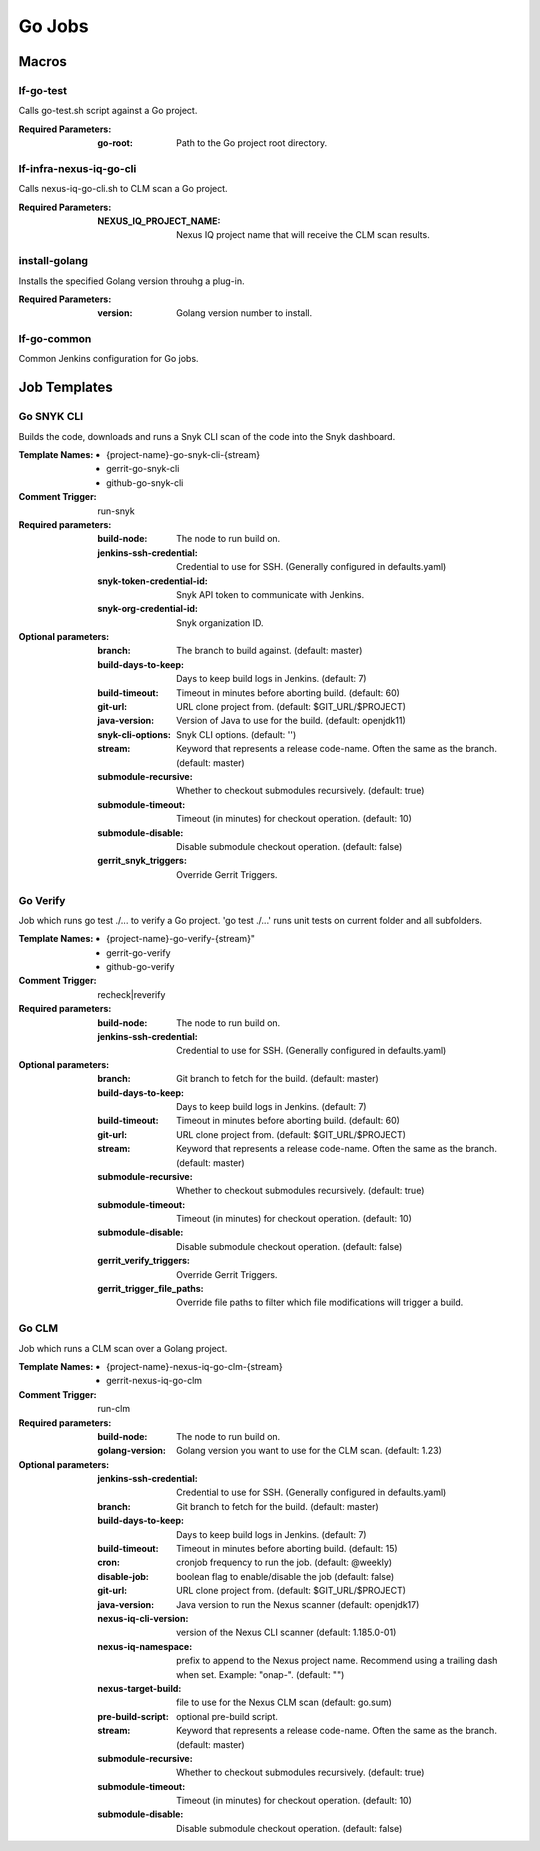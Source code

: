 #######
Go Jobs
#######

Macros
======

lf-go-test
----------

Calls go-test.sh script against a Go project.

:Required Parameters:

    :go-root: Path to the Go project root directory.

lf-infra-nexus-iq-go-cli
------------------------

Calls nexus-iq-go-cli.sh to CLM scan a Go project.

:Required Parameters:

    :NEXUS_IQ_PROJECT_NAME: Nexus IQ project name that will receive the CLM scan results.

install-golang
--------------

Installs the specified Golang version throuhg a plug-in.

:Required Parameters:

    :version: Golang version number to install.

lf-go-common
------------

Common Jenkins configuration for Go jobs.

Job Templates
=============

Go SNYK CLI
-----------

Builds the code, downloads and runs a Snyk CLI scan of the code into the Snyk dashboard.

:Template Names:

    - {project-name}-go-snyk-cli-{stream}
    - gerrit-go-snyk-cli
    - github-go-snyk-cli

:Comment Trigger: run-snyk

:Required parameters:

    :build-node:    The node to run build on.
    :jenkins-ssh-credential: Credential to use for SSH. (Generally configured in defaults.yaml)
    :snyk-token-credential-id: Snyk API token to communicate with Jenkins.
    :snyk-org-credential-id: Snyk organization ID.

:Optional parameters:

    :branch: The branch to build against. (default: master)
    :build-days-to-keep: Days to keep build logs in Jenkins. (default: 7)
    :build-timeout: Timeout in minutes before aborting build. (default: 60)
    :git-url: URL clone project from. (default: $GIT_URL/$PROJECT)
    :java-version: Version of Java to use for the build. (default: openjdk11)
    :snyk-cli-options: Snyk CLI options. (default: '')
    :stream: Keyword that represents a release code-name.
        Often the same as the branch. (default: master)
    :submodule-recursive: Whether to checkout submodules recursively.
        (default: true)
    :submodule-timeout: Timeout (in minutes) for checkout operation.
        (default: 10)
    :submodule-disable: Disable submodule checkout operation.
        (default: false)

    :gerrit_snyk_triggers: Override Gerrit Triggers.

Go Verify
---------

Job which runs go test ./... to verify a Go project.
'go test ./...' runs unit tests on current folder and all subfolders.

:Template Names:

    - {project-name}-go-verify-{stream}"
    - gerrit-go-verify
    - github-go-verify

:Comment Trigger: recheck|reverify

:Required parameters:

    :build-node: The node to run build on.
    :jenkins-ssh-credential: Credential to use for SSH. (Generally configured in defaults.yaml)

:Optional parameters:

    :branch: Git branch to fetch for the build. (default: master)
    :build-days-to-keep: Days to keep build logs in Jenkins. (default: 7)
    :build-timeout: Timeout in minutes before aborting build. (default: 60)
    :git-url: URL clone project from. (default: $GIT_URL/$PROJECT)
    :stream: Keyword that represents a release code-name.
        Often the same as the branch. (default: master)
    :submodule-recursive: Whether to checkout submodules recursively.
        (default: true)
    :submodule-timeout: Timeout (in minutes) for checkout operation.
        (default: 10)
    :submodule-disable: Disable submodule checkout operation.
        (default: false)
    :gerrit_verify_triggers: Override Gerrit Triggers.
    :gerrit_trigger_file_paths: Override file paths to filter which file
        modifications will trigger a build.

Go CLM
------

Job which runs a CLM scan over a Golang project.

:Template Names:

    - {project-name}-nexus-iq-go-clm-{stream}
    - gerrit-nexus-iq-go-clm

:Comment Trigger: run-clm

:Required parameters:

    :build-node: The node to run build on.
    :golang-version: Golang version you want to use for the CLM scan. (default: 1.23)

:Optional parameters:

    :jenkins-ssh-credential: Credential to use for SSH. (Generally configured in defaults.yaml)
    :branch: Git branch to fetch for the build. (default: master)
    :build-days-to-keep: Days to keep build logs in Jenkins. (default: 7)
    :build-timeout: Timeout in minutes before aborting build. (default: 15)
    :cron: cronjob frequency to run the job. (default: @weekly)
    :disable-job: boolean flag to enable/disable the job (default: false)
    :git-url: URL clone project from. (default: $GIT_URL/$PROJECT)
    :java-version: Java version to run the Nexus scanner (default: openjdk17)
    :nexus-iq-cli-version: version of the Nexus CLI scanner (default: 1.185.0-01)
    :nexus-iq-namespace: prefix to append to the Nexus project name.
        Recommend using a trailing dash when set. Example: "onap-". (default: "")
    :nexus-target-build: file to use for the Nexus CLM scan (default: go.sum)
    :pre-build-script: optional pre-build script.
    :stream: Keyword that represents a release code-name.
        Often the same as the branch. (default: master)
    :submodule-recursive: Whether to checkout submodules recursively.
        (default: true)
    :submodule-timeout: Timeout (in minutes) for checkout operation.
        (default: 10)
    :submodule-disable: Disable submodule checkout operation.
        (default: false)
